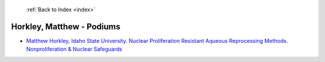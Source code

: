  :ref:`Back to Index <index>`

Horkley, Matthew - Podiums
--------------------------

* `Matthew Horkley, Idaho State University. Nuclear Proliferation Resistant Aqueous Reprocessing Methods. Nonproliferation & Nuclear Safeguards <../_static/docs/233.pdf>`_
